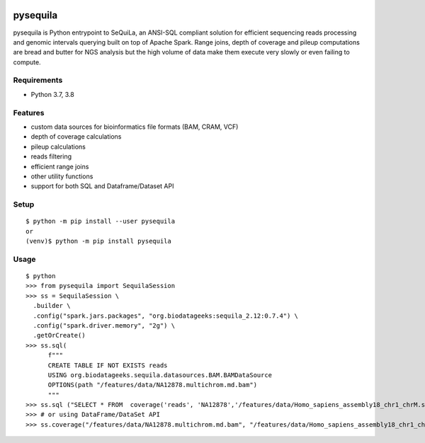 |version| |downloads| |version_sequila| |build| |python| |license| |coverage| |contributors| |last_commit|

.. |version| image:: https://badge.fury.io/py/pysequila.svg
    :target: https://badge.fury.io/py/pysequila

.. |version_sequila| image:: https://img.shields.io/maven-central/v/org.biodatageeks/sequila_2.12
    :alt: Maven Central

.. |build| image:: https://gitlab.com/biodatageeks/pysequila/badges/master/pipeline.svg
    :alt: status

.. |python| image:: https://img.shields.io/badge/python-3.8-blue.svg
    :alt: Python-3.8

.. |license| image:: https://img.shields.io/badge/license-Apache%202.0-blue.svg
    :alt: license

.. |coverage| image:: https://gitlab.com/biodatageeks/pysequila/badges/master/coverage.svg
    :alt: coverage

.. |contributors| image:: https://img.shields.io/github/contributors/biodatageeks/pysequila
    :alt: GitHub contributors

.. |last_commit| image:: https://img.shields.io/github/commit-activity/m/biodatageeks/pysequila
    :alt: GitHub commit activity

.. |downloads| image:: https://pepy.tech/badge/pysequila
    :alt: PyPI downloads


===========
 pysequila
===========

pysequila is Python entrypoint to SeQuiLa, an ANSI-SQL compliant solution for efficient sequencing reads processing and genomic intervals querying built on top of Apache Spark. Range joins, depth of coverage and pileup computations are bread and butter for NGS analysis but the high volume of data make them execute very slowly or even failing to compute.


Requirements
============

* Python 3.7, 3.8

Features
========

* custom data sources for bioinformatics file formats (BAM, CRAM, VCF)
* depth of coverage calculations 
* pileup calculations
* reads filtering
* efficient range joins
* other utility functions
* support for both SQL and Dataframe/Dataset API

Setup
=====

::

  $ python -m pip install --user pysequila
  or
  (venv)$ python -m pip install pysequila

Usage
=====

::

  $ python
  >>> from pysequila import SequilaSession
  >>> ss = SequilaSession \
    .builder \
    .config("spark.jars.packages", "org.biodatageeks:sequila_2.12:0.7.4") \
    .config("spark.driver.memory", "2g") \
    .getOrCreate()
  >>> ss.sql(
        f"""
        CREATE TABLE IF NOT EXISTS reads
        USING org.biodatageeks.sequila.datasources.BAM.BAMDataSource
        OPTIONS(path "/features/data/NA12878.multichrom.md.bam")
        """
  >>> ss.sql ("SELECT * FROM  coverage('reads', 'NA12878','/features/data/Homo_sapiens_assembly18_chr1_chrM.small.fasta")
  >>> # or using DataFrame/DataSet API
  >>> ss.coverage("/features/data/NA12878.multichrom.md.bam", "/features/data/Homo_sapiens_assembly18_chr1_chrM.small.fasta")

